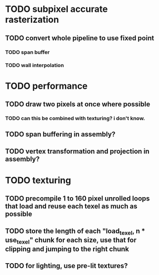 * TODO subpixel accurate rasterization
** TODO convert whole pipeline to use fixed point
*** TODO span buffer
*** TODO wall interpolation

* TODO performance 
** TODO draw two pixels at once where possible
*** TODO can this be combined with texturing? i don't know. 
** TODO span buffering in assembly?
** TODO vertex transformation and projection in assembly?

* TODO texturing  
** TODO precompile 1 to 160 pixel unrolled loops that load and reuse each texel as much as possible
** TODO store the length of each "load_texel, n * use_texel" chunk for each size, use that for clipping and jumping to the right chunk
** TODO for lighting, use pre-lit textures?
